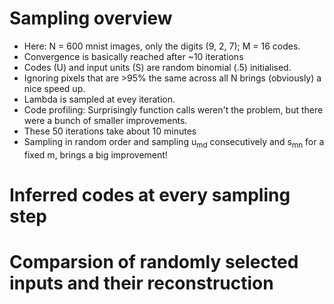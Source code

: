 

* Sampling overview
- Here: N = 600 mnist images, only the digits (9, 2, 7); M = 16 codes.
- Convergence is basically reached after ~10 iterations
- Codes (U) and input units (S) are random binomial (.5) initialised.
- Ignoring pixels that are >95% the same across all N brings (obviously) a nice speed up.
- Lambda is sampled at evey iteration.
- Code profiling: Surprisingly function calls weren't the problem, but there were a bunch of smaller improvements.
- These 50 iterations take about 10 minutes
- Sampling in random order and sampling u_md consecutively and s_mn for a fixed m, brings a big improvement!

[[file:./figures/sampling_animation.gif]]

* Inferred codes at every sampling step
[[file:./figures/mnist_animation.gif]]

* Comparsion of randomly selected inputs and their reconstruction 
[[file:./figures/comparsion.png]]


